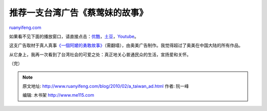.. _201002_a_taiwan_ad:

推荐一支台湾广告《蔡莺妹的故事》
===================================================

`ruanyifeng.com <http://www.ruanyifeng.com/blog/2010/02/a_taiwan_ad.html>`__

如果看不见下面的播放窗口，请直接点击：\ `优酷 <http://v.youku.com/v_show/id_XMTUyMDgwODcy.html>`__\ ，\ `土豆 <http://www.tudou.com/programs/view/3ptsdnA2B6E/>`__\ ，\ `Youtube <http://www.youtube.com/watch?v=IZD1Bx1yPRU>`__\ 。

这支广告取材于真人真事\ `《一個阿嬤的勇敢故事》 <http://www.wretch.cc/blog/clairehsiao/9736795>`__\ （需翻墙），由奥美广告制作。我觉得超过了奥美在中国大陆的所有作品。

从它身上，我再一次看到了台湾社会的可爱之处：真正地关心普通民众的生活，宣扬爱和关怀。

（完）

.. note::
    原文地址: http://www.ruanyifeng.com/blog/2010/02/a_taiwan_ad.html 
    作者: 阮一峰 

    编辑: 木书架 http://www.me115.com